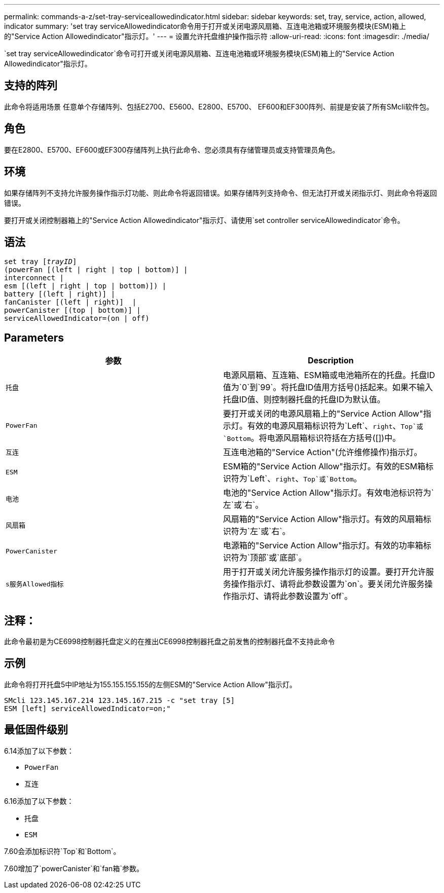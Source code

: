 ---
permalink: commands-a-z/set-tray-serviceallowedindicator.html 
sidebar: sidebar 
keywords: set, tray, service, action, allowed, indicator 
summary: 'set tray serviceAllowedindicator命令用于打开或关闭电源风扇箱、互连电池箱或环境服务模块(ESM)箱上的"Service Action Allowedindicator"指示灯。' 
---
= 设置允许托盘维护操作指示符
:allow-uri-read: 
:icons: font
:imagesdir: ./media/


[role="lead"]
`set tray serviceAllowedindicator`命令可打开或关闭电源风扇箱、互连电池箱或环境服务模块(ESM)箱上的"Service Action Allowedindicator"指示灯。



== 支持的阵列

此命令将适用场景 任意单个存储阵列、包括E2700、E5600、E2800、E5700、 EF600和EF300阵列、前提是安装了所有SMcli软件包。



== 角色

要在E2800、E5700、EF600或EF300存储阵列上执行此命令、您必须具有存储管理员或支持管理员角色。



== 环境

如果存储阵列不支持允许服务操作指示灯功能、则此命令将返回错误。如果存储阵列支持命令、但无法打开或关闭指示灯、则此命令将返回错误。

要打开或关闭控制器箱上的"Service Action Allowedindicator"指示灯、请使用`set controller serviceAllowedindicator`命令。



== 语法

[listing, subs="+macros"]
----
set tray pass:quotes[[_trayID_]]
(powerFan [(left | right | top | bottom)] |
interconnect |
esm [(left | right | top | bottom)]) |
battery [(left | right)] |
fanCanister [(left | right)]  |
powerCanister [(top | bottom)] |
serviceAllowedIndicator=(on | off)
----


== Parameters

[cols="2*"]
|===
| 参数 | Description 


 a| 
`托盘`
 a| 
电源风扇箱、互连箱、ESM箱或电池箱所在的托盘。托盘ID值为`0`到`99`。将托盘ID值用方括号()括起来。如果不输入托盘ID值、则控制器托盘的托盘ID为默认值。



 a| 
`PowerFan`
 a| 
要打开或关闭的电源风扇箱上的"Service Action Allow"指示灯。有效的电源风扇箱标识符为`Left`、`right`、`Top`或`Bottom`。将电源风扇箱标识符括在方括号([])中。



 a| 
`互连`
 a| 
互连电池箱的"Service Action"(允许维修操作)指示灯。



 a| 
`ESM`
 a| 
ESM箱的"Service Action Allow"指示灯。有效的ESM箱标识符为`Left`、`right`、`Top`或`Bottom`。



 a| 
`电池`
 a| 
电池的"Service Action Allow"指示灯。有效电池标识符为`左`或`右`。



 a| 
`风扇箱`
 a| 
风扇箱的"Service Action Allow"指示灯。有效的风扇箱标识符为`左`或`右`。



 a| 
`PowerCanister`
 a| 
电源箱的"Service Action Allow"指示灯。有效的功率箱标识符为`顶部`或`底部`。



 a| 
`s服务Allowed指标`
 a| 
用于打开或关闭允许服务操作指示灯的设置。要打开允许服务操作指示灯、请将此参数设置为`on`。要关闭允许服务操作指示灯、请将此参数设置为`off`。

|===


== 注释：

此命令最初是为CE6998控制器托盘定义的在推出CE6998控制器托盘之前发售的控制器托盘不支持此命令



== 示例

此命令将打开托盘5中IP地址为155.155.155.155的左侧ESM的"Service Action Allow"指示灯。

[listing]
----
SMcli 123.145.167.214 123.145.167.215 -c "set tray [5]
ESM [left] serviceAllowedIndicator=on;"
----


== 最低固件级别

6.14添加了以下参数：

* `PowerFan`
* `互连`


6.16添加了以下参数：

* `托盘`
* `ESM`


7.60会添加标识符`Top`和`Bottom`。

7.60增加了`powerCanister`和`fan箱`参数。
